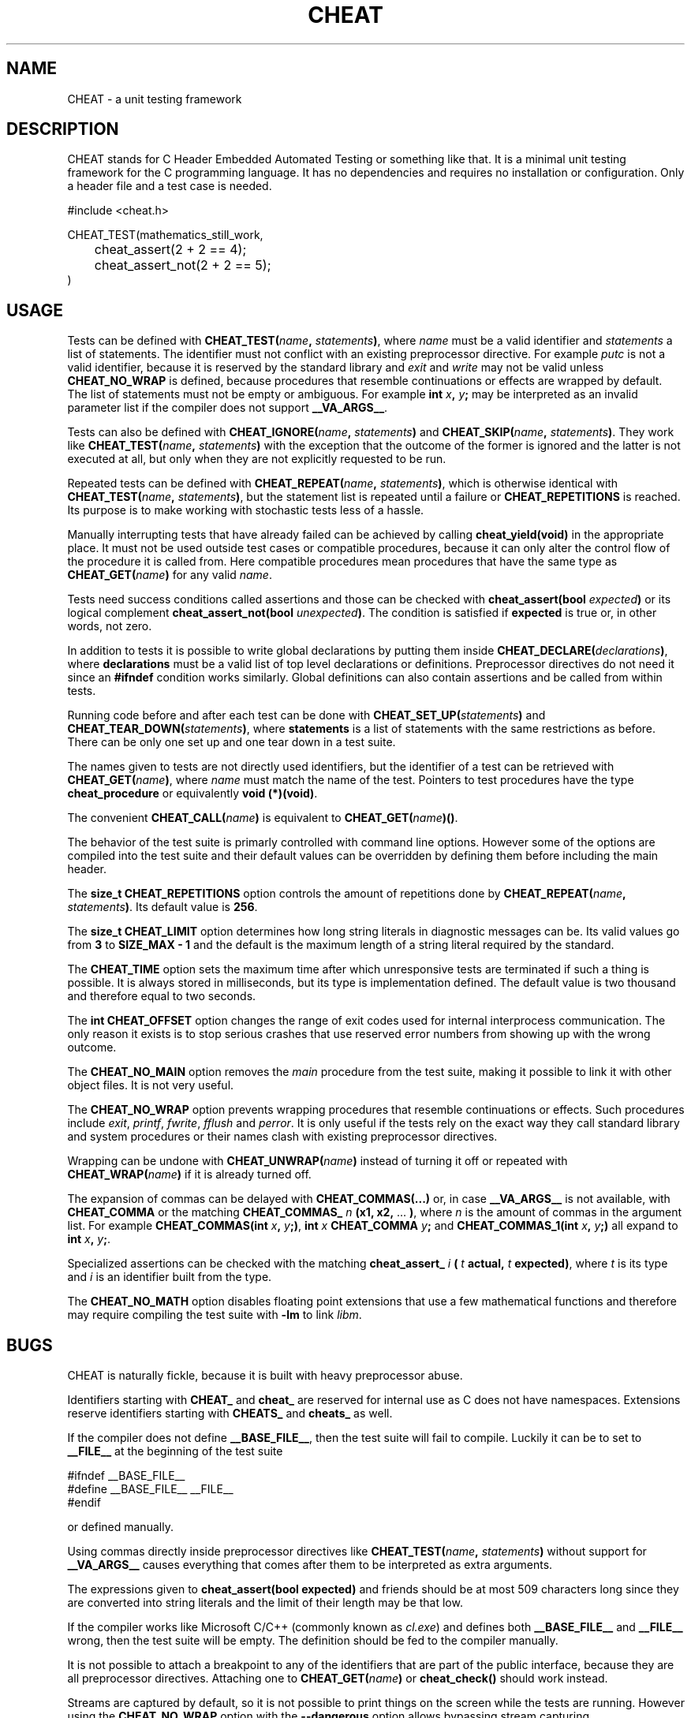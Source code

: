 .\" This is built from the README file by converting parts of it directly,
.\" removing the lines that refer to sections and correcting the formatting.
.TH CHEAT 7 2014-08-07
.SH NAME
CHEAT \- a unit testing framework
.SH DESCRIPTION
CHEAT stands for C Header Embedded Automated Testing or something like that\.
It is a minimal unit testing framework for the C programming language\.
It has no dependencies and requires no installation or configuration\.
Only a header file and a test case is needed\.
.PP
.nf
\[sh]include <cheat\.h>

CHEAT\[ru]TEST(mathematics\[ru]still\[ru]work,
	cheat\[ru]assert(2 \[pl] 2 \[eq]\[eq] 4);
	cheat\[ru]assert\[ru]not(2 \[pl] 2 \[eq]\[eq] 5);
)
.fi
.SH USAGE
Tests can be defined with \fBCHEAT_TEST(\fIname\fB, \fIstatements\fB)\fR, where \fIname\fR must be a valid identifier and \fIstatements\fR a list of statements\.
The identifier must not conflict with an existing preprocessor directive\.
For example \fIputc\fR is not a valid identifier, because it is reserved by the standard library and \fIexit\fR and \fIwrite\fR may not be valid unless \fBCHEAT_NO_WRAP\fR is defined, because procedures that resemble continuations or effects are wrapped by default\.
The list of statements must not be empty or ambiguous\.
For example \fBint \fIx\fB, \fIy\fB;\fR may be interpreted as an invalid parameter list if the compiler does not support \fB__VA_ARGS__\fR\.
.PP
Tests can also be defined with \fBCHEAT_IGNORE(\fIname\fB, \fIstatements\fB)\fR and \fBCHEAT_SKIP(\fIname\fB, \fIstatements\fB)\fR\.
They work like \fBCHEAT_TEST(\fIname\fB, \fIstatements\fB)\fR with the exception that the outcome of the former is ignored and the latter is not executed at all, but only when they are not explicitly requested to be run\.
.PP
Repeated tests can be defined with \fBCHEAT_REPEAT(\fIname\fB, \fIstatements\fB)\fR, which is otherwise identical with \fBCHEAT_TEST(\fIname\fB, \fIstatements\fB)\fR, but the statement list is repeated until a failure or \fBCHEAT_REPETITIONS\fR is reached\.
Its purpose is to make working with stochastic tests less of a hassle\.
.PP
Manually interrupting tests that have already failed can be achieved by calling \fBcheat_yield(void)\fR in the appropriate place\.
It must not be used outside test cases or compatible procedures, because it can only alter the control flow of the procedure it is called from\.
Here compatible procedures mean procedures that have the same type as \fBCHEAT_GET(\fIname\fB)\fR for any valid \fIname\fR\.
.PP
Tests need success conditions called assertions and those can be checked with \fBcheat_assert(bool \fIexpected\fB)\fR or its logical complement \fBcheat_assert_not(bool \fIunexpected\fB)\fR\.
The condition is satisfied if \fBexpected\fR is true or, in other words, not zero\.
.PP
In addition to tests it is possible to write global declarations by putting them inside \fBCHEAT_DECLARE(\fIdeclarations\fB)\fR, where \fBdeclarations\fR must be a valid list of top level declarations or definitions\.
Preprocessor directives do not need it since an \fB#ifndef\fR condition works similarly\.
Global definitions can also contain assertions and be called from within tests\.
.PP
Running code before and after each test can be done with \fBCHEAT_SET_UP(\fIstatements\fB)\fR and \fBCHEAT_TEAR_DOWN(\fIstatements\fB)\fR, where \fBstatements\fR is a list of statements with the same restrictions as before\.
There can be only one set up and one tear down in a test suite\.
.PP
The names given to tests are not directly used identifiers, but the identifier of a test can be retrieved with \fBCHEAT_GET(\fIname\fB)\fR, where \fIname\fR must match the name of the test\.
Pointers to test procedures have the type \fBcheat_procedure\fR or equivalently \fBvoid (*)(void)\fR\.
.PP
The convenient \fBCHEAT_CALL(\fIname\fB)\fR is equivalent to \fBCHEAT_GET(\fIname\fB)()\fR\.
.PP
The behavior of the test suite is primarly controlled with command line options\.
However some of the options are compiled into the test suite and their default values can be overridden by defining them before including the main header\.
.PP
The \fBsize_t CHEAT_REPETITIONS\fR option controls the amount of repetitions done by \fBCHEAT_REPEAT(\fIname\fB, \fIstatements\fB)\fR\.
Its default value is \fB256\fR\.
.PP
The \fBsize_t CHEAT_LIMIT\fR option determines how long string literals in diagnostic messages can be\.
Its valid values go from \fB3\fR to \fBSIZE_MAX - 1\fR and the default is the maximum length of a string literal required by the standard\.
.PP
The \fBCHEAT_TIME\fR option sets the maximum time after which unresponsive tests are terminated if such a thing is possible\.
It is always stored in milliseconds, but its type is implementation defined\.
The default value is two thousand and therefore equal to two seconds\.
.PP
The \fBint CHEAT_OFFSET\fR option changes the range of exit codes used for internal interprocess communication\.
The only reason it exists is to stop serious crashes that use reserved error numbers from showing up with the wrong outcome\.
.PP
The \fBCHEAT_NO_MAIN\fR option removes the \fImain\fR procedure from the test suite, making it possible to link it with other object files\.
It is not very useful\.
.PP
The \fBCHEAT_NO_WRAP\fR option prevents wrapping procedures that resemble continuations or effects\.
Such procedures include \fIexit\fR, \fIprintf\fR, \fIfwrite\fR, \fIfflush\fR and \fIperror\fR\.
It is only useful if the tests rely on the exact way they call standard library and system procedures or their names clash with existing preprocessor directives\.
.PP
Wrapping can be undone with \fBCHEAT_UNWRAP(\fIname\fB)\fR instead of turning it off or repeated with \fBCHEAT_WRAP(\fIname\fB)\fR if it is already turned off\.
.PP
The expansion of commas can be delayed with \fBCHEAT_COMMAS(...)\fR or, in case \fB__VA_ARGS__\fR is not available, with \fBCHEAT_COMMA\fR or the matching \fBCHEAT_COMMAS_\fR \fIn\fR \fB(x1, x2,\fR ... \fB)\fR, where \fIn\fR is the amount of commas in the argument list\.
For example \fBCHEAT_COMMAS(int \fIx\fB, \fIy\fB;)\fR, \fBint \fIx\fB CHEAT_COMMA \fIy\fB;\fR and \fBCHEAT_COMMAS_1(int \fIx\fB, \fIy\fB;)\fR all expand to \fBint \fIx\fB, \fIy\fB;\fR\.
.PP
Specialized assertions can be checked with the matching \fBcheat_assert_\fR \fIi\fR \fB(\fR \fIt\fR \fB actual, \fR \fIt\fR \fB expected)\fR, where \fIt\fR is its type and \fIi\fR is an identifier built from the type\.
.PP
The \fBCHEAT_NO_MATH\fR option disables floating point extensions that use a few mathematical functions and therefore may require compiling the test suite with \fB-lm\fR to link \fIlibm\fR\.
.SH BUGS
.PP
CHEAT is naturally fickle, because it is built with heavy preprocessor abuse\.
.PP
Identifiers starting with \fBCHEAT_\fR and \fBcheat_\fR are reserved for internal use as C does not have namespaces\.
Extensions reserve identifiers starting with \fBCHEATS_\fR and \fBcheats_\fR as well\.
.PP
If the compiler does not define \fB__BASE_FILE__\fR, then the test suite will fail to compile\.
Luckily it can be to set to \fB__FILE__\fR at the beginning of the test suite
.PP
.nf
\[sh]ifndef \[ru]\[ru]BASE\[ru]FILE\[ru]\[ru]
\[sh]define \[ru]\[ru]BASE\[ru]FILE\[ru]\[ru] \[ru]\[ru]FILE\[ru]\[ru]
\[sh]endif
.fi
.PP
or defined manually\.
.PP
Using commas directly inside preprocessor directives like \fBCHEAT_TEST(\fIname\fB, \fIstatements\fB)\fR without support for \fB__VA_ARGS__\fR causes everything that comes after them to be interpreted as extra arguments\.
.PP
The expressions given to \fBcheat_assert(bool expected)\fR and friends should be at most 509 characters long since they are converted into string literals and the limit of their length may be that low\.
.PP
If the compiler works like Microsoft C\[sl]C\[pl]\[pl] (commonly known as \fIcl.exe\fR) and defines both \fB__BASE_FILE__\fR and \fB__FILE__\fR wrong, then the test suite will be empty\.
The definition should be fed to the compiler manually\.
.PP
It is not possible to attach a breakpoint to any of the identifiers that are part of the public interface, because they are all preprocessor directives.
Attaching one to \fBCHEAT_GET(\fIname\fB)\fR or \fBcheat_check()\fR should work instead\.
.PP
Streams are captured by default, so it is not possible to print things on the screen while the tests are running\.
However using the \fBCHEAT_NO_WRAP\fR option with the \fB--dangerous\fR option allows bypassing stream capturing\.
.SH AUTHORS
The project was started on 2012-08-07 and first released on 2014-08-07\.
It was originally written by Guillermo \[lq]Tordek\[rq] Freschi for the entertainment and education of everyone in the ISO\[sl]IEC 9899 community on Freenode\.
The prototype was later picked up by Sampsa \[lq]Tuplanolla\[rq] Kiiskinen who grew tired of unit testing frameworks that suck and wondered what happened to the one that did not\.
It was rewritten, stuffed with new features and finally audited in a small scale\.
